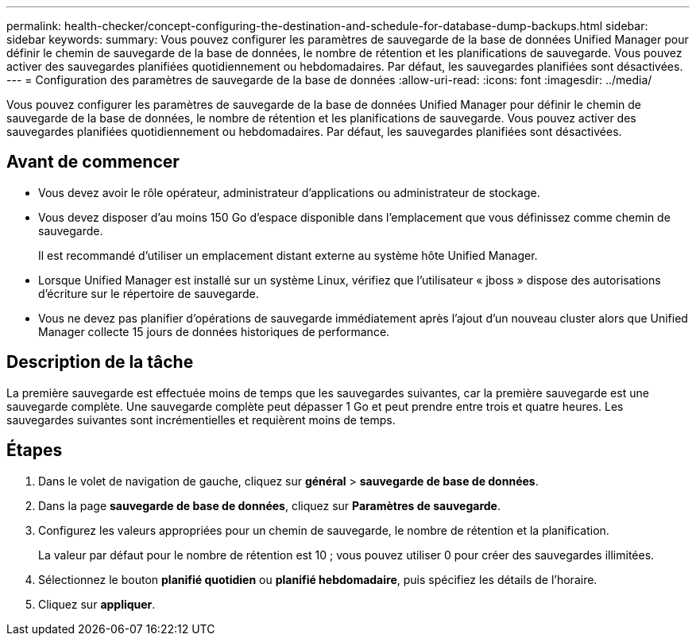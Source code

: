 ---
permalink: health-checker/concept-configuring-the-destination-and-schedule-for-database-dump-backups.html 
sidebar: sidebar 
keywords:  
summary: Vous pouvez configurer les paramètres de sauvegarde de la base de données Unified Manager pour définir le chemin de sauvegarde de la base de données, le nombre de rétention et les planifications de sauvegarde. Vous pouvez activer des sauvegardes planifiées quotidiennement ou hebdomadaires. Par défaut, les sauvegardes planifiées sont désactivées. 
---
= Configuration des paramètres de sauvegarde de la base de données
:allow-uri-read: 
:icons: font
:imagesdir: ../media/


[role="lead"]
Vous pouvez configurer les paramètres de sauvegarde de la base de données Unified Manager pour définir le chemin de sauvegarde de la base de données, le nombre de rétention et les planifications de sauvegarde. Vous pouvez activer des sauvegardes planifiées quotidiennement ou hebdomadaires. Par défaut, les sauvegardes planifiées sont désactivées.



== Avant de commencer

* Vous devez avoir le rôle opérateur, administrateur d'applications ou administrateur de stockage.
* Vous devez disposer d'au moins 150 Go d'espace disponible dans l'emplacement que vous définissez comme chemin de sauvegarde.
+
Il est recommandé d'utiliser un emplacement distant externe au système hôte Unified Manager.

* Lorsque Unified Manager est installé sur un système Linux, vérifiez que l'utilisateur « jboss » dispose des autorisations d'écriture sur le répertoire de sauvegarde.
* Vous ne devez pas planifier d'opérations de sauvegarde immédiatement après l'ajout d'un nouveau cluster alors que Unified Manager collecte 15 jours de données historiques de performance.




== Description de la tâche

La première sauvegarde est effectuée moins de temps que les sauvegardes suivantes, car la première sauvegarde est une sauvegarde complète. Une sauvegarde complète peut dépasser 1 Go et peut prendre entre trois et quatre heures. Les sauvegardes suivantes sont incrémentielles et requièrent moins de temps.



== Étapes

. Dans le volet de navigation de gauche, cliquez sur *général* > *sauvegarde de base de données*.
. Dans la page *sauvegarde de base de données*, cliquez sur *Paramètres de sauvegarde*.
. Configurez les valeurs appropriées pour un chemin de sauvegarde, le nombre de rétention et la planification.
+
La valeur par défaut pour le nombre de rétention est 10 ; vous pouvez utiliser 0 pour créer des sauvegardes illimitées.

. Sélectionnez le bouton *planifié quotidien* ou *planifié hebdomadaire*, puis spécifiez les détails de l'horaire.
. Cliquez sur *appliquer*.

